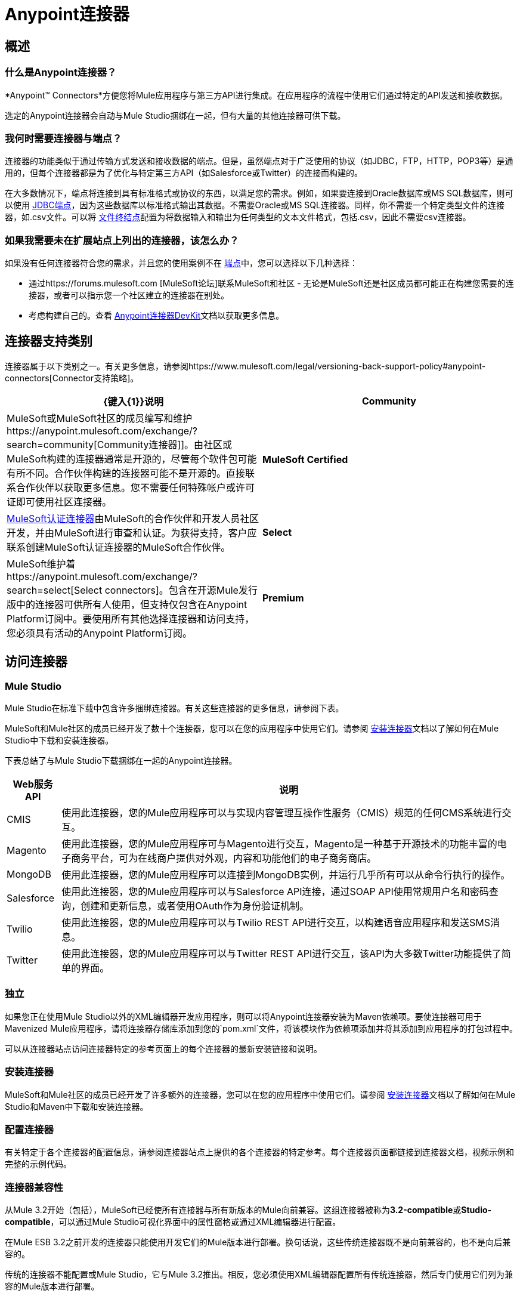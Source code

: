 =  Anypoint连接器

== 概述

=== 什么是Anypoint连接器？

*Anypoint(TM) Connectors*方便您将Mule应用程序与第三方API进行集成。在应用程序的流程中使用它们通过特定的API发送和接收数据。

选定的Anypoint连接器会自动与Mule Studio捆绑在一起，但有大量的其他连接器可供下载。

=== 我何时需要连接器与端点？

连接器的功能类似于通过传输方式发送和接收数据的端点。但是，虽然端点对于广泛使用的协议（如JDBC，FTP，HTTP，POP3等）是通用的，但每个连接器都是为了优化与特定第三方API（如Salesforce或Twitter）的连接而构建的。

在大多数情况下，端点将连接到具有标准格式或协议的东西，以满足您的需求。例如，如果要连接到Oracle数据库或MS SQL数据库，则可以使用 link:/mule-user-guide/v/3.3/database-jdbc-endpoint-reference[JDBC端点]，因为这些数据库以标准格式输出其数据。不需要Oracle或MS SQL连接器。同样，你不需要一个特定类型文件的连接器，如.csv文件。可以将 link:/mule-user-guide/v/3.3/file-endpoint-reference[文件终结点]配置为将数据输入和输出为任何类型的文本文件格式，包括.csv，因此不需要csv连接器。

=== 如果我需要未在扩展站点上列出的连接器，该怎么办？

如果没有任何连接器符合您的需求，并且您的使用案例不在 link:/mule-user-guide/v/3.3/studio-endpoints[端点]中，您可以选择以下几种选择：

* 通过https://forums.mulesoft.com [MuleSoft论坛]联系MuleSoft和社区 - 无论是MuleSoft还是社区成员都可能正在构建您需要的连接器，或者可以指示您一个社区建立的连接器在别处。
* 考虑构建自己的。查看 link:/anypoint-connector-devkit/v/3.3/mule-devkit[Anypoint连接器DevKit]文档以获取更多信息。

== 连接器支持类别

连接器属于以下类别之一。有关更多信息，请参阅https://www.mulesoft.com/legal/versioning-back-support-policy#anypoint-connectors[Connector支持策略]。

[%header,cols="2*a"]
|===
| {键入{1}}说明
| *Community*
|

MuleSoft或MuleSoft社区的成员编写和维护https://anypoint.mulesoft.com/exchange/?search=community[Community连接器]]。由社区或MuleSoft构建的连接器通常是开源的，尽管每个软件包可能有所不同。合作伙伴构建的连接器可能不是开源的。直接联系合作伙伴以获取更多信息。您不需要任何特殊帐户或许可证即可使用社区连接器。

| *MuleSoft Certified*
|

https://anypoint.mulesoft.com/exchange/?search=mulesoft-certified[MuleSoft认证连接器]由MuleSoft的合作伙伴和开发人员社区开发，并由MuleSoft进行审查和认证。为获得支持，客户应联系创建MuleSoft认证连接器的MuleSoft合作伙伴。

| *Select*
|

MuleSoft维护着https://anypoint.mulesoft.com/exchange/?search=select[Select connectors]。包含在开源Mule发行版中的连接器可供所有人使用，但支持仅包含在Anypoint Platform订阅中。要使用所有其他选择连接器和访问支持，您必须具有活动的Anypoint Platform订阅。

| *Premium*
|

MuleSoft维护着https://anypoint.mulesoft.com/exchange/?search=premium[Premium连接器];您必须拥有有效的CloudHub Premium计划或企业订购，并具有您希望使用的特定连接器的权利。
|===

== 访问连接器

===  Mule Studio

Mule Studio在标准下载中包含许多捆绑连接器。有关这些连接器的更多信息，请参阅下表。

MuleSoft和Mule社区的成员已经开发了数十个连接器，您可以在您的应用程序中使用它们。请参阅 link:/mule-user-guide/v/3.3/installing-connectors[安装连接器]文档以了解如何在Mule Studio中下载和安装连接器。

下表总结了与Mule Studio下载捆绑在一起的Anypoint连接器。

[%header%autowidth.spread]
|===
| Web服务API  |说明
| CMIS  |使用此连接器，您的Mule应用程序可以与实现内容管理互操作性服务（CMIS）规范的任何CMS系统进行交互。
| Magento  |使用此连接器，您的Mule应用程序可与Magento进行交互，Magento是一种基于开源技术的功能丰富的电子商务平台，可为在线商户提供对外观，内容和功能他们的电子商务商店。
| MongoDB  |使用此连接器，您的Mule应用程序可以连接到MongoDB实例，并运行几乎所有可以从命令行执行的操作。
| Salesforce  |使用此连接器，您的Mule应用程序可以与Salesforce API连接，通过SOAP API使用常规用户名和密码查询，创建和更新信息，或者使用OAuth作为身份验证机制。
| Twilio  |使用此连接器，您的Mule应用程序可以与Twilio REST API进行交互，以构建语音应用程序和发送SMS消息。
| Twitter  |使用此连接器，您的Mule应用程序可以与Twitter REST API进行交互，该API为大多数Twitter功能提供了简单的界面。
|===

=== 独立

如果您正在使用Mule Studio以外的XML编辑器开发应用程序，则可以将Anypoint连接器安装为Maven依赖项。要使连接器可用于Mavenized Mule应用程序，请将连接器存储库添加到您的`pom.xml`文件，将该模块作为依赖项添加并将其添加到应用程序的打包过程中。

可以从连接器站点访问连接器特定的参考页面上的每个连接器的最新安装链接和说明。


=== 安装连接器

MuleSoft和Mule社区的成员已经开发了许多额外的连接器，您可以在您的应用程序中使用它们。请参阅 link:/mule-user-guide/v/3.3/installing-connectors[安装连接器]文档以了解如何在Mule Studio和Maven中下载和安装连接器。

=== 配置连接器

有关特定于各个连接器的配置信息，请参阅连接器站点上提供的各个连接器的特定参考。每个连接器页面都链接到连接器文档，视频示例和完整的示例代码。

=== 连接器兼容性

从Mule 3.2开始（包括），MuleSoft已经使所有连接器与所有新版本的Mule向前兼容。这组连接器被称为**3.2-compatible**或**Studio-compatible**，可以通过Mule Studio可视化界面中的属性窗格或通过XML编辑器进行配置。

在Mule ESB 3.2之前开发的连接器只能使用开发它们的Mule版本进行部署。换句话说，这些传统连接器既不是向前兼容的，也不是向后兼容的。

传统的连接器不能配置或Mule Studio，它与Mule 3.2推出。相反，您必须使用XML编辑器配置所有传统连接器，然后专门使用它们列为兼容的Mule版本进行部署。

== 连接器支持

有关详细信息，请参阅https://www.mulesoft.com/legal/versioning-back-support-policy#anypoint-connectors[Connector支持策略]。

=== 获取对连接器的支持

如果您需要连接器的帮助，请搜索https://forums.mulesoft.com [MuleSoft论坛]获取解决方案和想法。

另请参阅https://support.mulesoft.com [联系MuleSoft支持]。

== 另请参阅

*  https://www.anypoint.mulesoft.com/exchange/?type=connector [Anypoint Exchange]。
